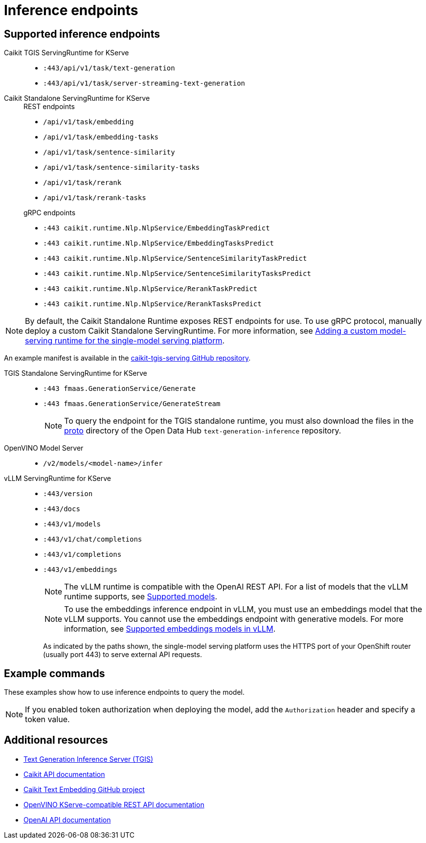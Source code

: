 :_module-type: REFERENCE

[id='ref-inference-endpoints_{context}']
= Inference endpoints

[role='_abstract']
// Info about inference endpoints

== Supported inference endpoints

Caikit TGIS ServingRuntime for KServe::

* `:443/api/v1/task/text-generation`
* `:443/api/v1/task/server-streaming-text-generation`
// * `:443/api/v1/task/text-classification`
// * `:443/api/v1/task/token-classification`

Caikit Standalone ServingRuntime for KServe::
+
--
.REST endpoints

* `/api/v1/task/embedding`
* `/api/v1/task/embedding-tasks`
* `/api/v1/task/sentence-similarity`
* `/api/v1/task/sentence-similarity-tasks`
* `/api/v1/task/rerank`
* `/api/v1/task/rerank-tasks`
--
+
--
.gRPC endpoints

* `:443 caikit.runtime.Nlp.NlpService/EmbeddingTaskPredict`
* `:443 caikit.runtime.Nlp.NlpService/EmbeddingTasksPredict`
* `:443 caikit.runtime.Nlp.NlpService/SentenceSimilarityTaskPredict`
* `:443 caikit.runtime.Nlp.NlpService/SentenceSimilarityTasksPredict`
* `:443 caikit.runtime.Nlp.NlpService/RerankTaskPredict`
* `:443 caikit.runtime.Nlp.NlpService/RerankTasksPredict`
--

ifdef::upstream[]
[NOTE]
--
By default, the Caikit Standalone Runtime exposes REST endpoints for use. To use gRPC protocol, manually deploy a custom Caikit Standalone ServingRuntime. For more information, see link:{odhdocshome}/serving-models/#adding-a-custom-model-serving-runtime-for-the-single-model-serving-platform_serving-large-models[Adding a custom model-serving runtime for the single-model serving platform]. 
--

An example manifest is available in the link:https://github.com/opendatahub-io/caikit-tgis-serving/blob/main/demo/kserve/custom-manifests/caikit/caikit-standalone/caikit-standalone-servingruntime-grpc.yaml[caikit-tgis-serving GitHub repository^].
endif::[]

ifndef::upstream[]
[NOTE]
--
By default, the Caikit Standalone Runtime exposes REST endpoints for use. To use gRPC protocol, manually deploy a custom Caikit Standalone ServingRuntime. For more information, see link:{rhoaidocshome}{default-format-url}/serving_models/serving-large-models_serving-large-models#adding-a-custom-model-serving-runtime-for-the-single-model-serving-platform_serving-large-models[Adding a custom model-serving runtime for the single-model serving platform].
--

An example manifest is available in the link:https://github.com/opendatahub-io/caikit-tgis-serving/blob/main/demo/kserve/custom-manifests/caikit/caikit-standalone/caikit-standalone-servingruntime-grpc.yaml[caikit-tgis-serving GitHub repository^].
endif::[]

TGIS Standalone ServingRuntime for KServe::

* `:443 fmaas.GenerationService/Generate`
* `:443 fmaas.GenerationService/GenerateStream`
+
[NOTE]
--
To query the endpoint for the TGIS standalone runtime, you must also download the files in the link:https://github.com/opendatahub-io/text-generation-inference/blob/main/proto[proto^] directory of the Open Data Hub `text-generation-inference` repository.
--

OpenVINO Model Server::

* `/v2/models/<model-name>/infer`

vLLM ServingRuntime for KServe::

* `:443/version`
* `:443/docs`
* `:443/v1/models`
* `:443/v1/chat/completions`
* `:443/v1/completions`
* `:443/v1/embeddings`
+
[NOTE]
--
The vLLM runtime is compatible with the OpenAI REST API. For a list of models that the vLLM runtime supports, see link:https://docs.vllm.ai/en/latest/models/supported_models.html[Supported models].
--
+
[NOTE]
--
To use the embeddings inference endpoint in vLLM, you must use an embeddings model that the vLLM supports. You cannot use the embeddings endpoint with generative models. For more information, see link:https://github.com/vllm-project/vllm/pull/3734[Supported embeddings models in vLLM].
--
+

As indicated by the paths shown, the single-model serving platform uses the HTTPS port of your OpenShift router (usually port 443) to serve external API requests.


== Example commands

These examples show how to use inference endpoints to query the model.

[NOTE]
--
If you enabled token authorization when deploying the model, add the `Authorization` header and specify a token value.
--

ifdef::upstream[]
+
--
*Caikit TGIS ServingRuntime for KServe*

[source]
----
curl --json '{"model_id": "<model_name>", "inputs": "<text>"}' \
https://<inference_endpoint_url>:443/api/v1/task/server-streaming-text-generation \
-H 'Authorization: Bearer <token>'
----

*Caikit Standalone ServingRuntime for KServe*

.REST
[source]
----
curl -H 'Content-Type: application/json' -d '{"inputs": "<text>", "model_id": "<model_id>"}' <inference_endpoint_url>/api/v1/task/embedding -H 'Authorization: Bearer <token>'
----

.gRPC
[source]
----
grpcurl -insecure -d '{"text": "<text>"}' -H \"mm-model-id: <model_id>\" <inference_endpoint_url>:443 caikit.runtime.Nlp.NlpService/EmbeddingTaskPredict -H 'Authorization: Bearer <token>'
----

*TGIS Standalone ServingRuntime for KServe*

[source]
----
grpcurl -proto text-generation-inference/proto/generation.proto -d \
'{"requests": [{"text":"<text>"}]}' \
-insecure <inference_endpoint_url>:443 fmaas.GenerationService/Generate \
-H 'Authorization: Bearer <token>'
----

*OpenVINO Model Server*

[source]
----
curl -ks <inference_endpoint_url>/v2/models/<model_name>/infer -d \
'{ "model_name": "<model_name>", \
"inputs": [{ "name": "<name_of_model_input>", "shape": [<shape>], "datatype": "<data_type>", "data": [<data>] }]}' \
-H 'Authorization: Bearer <token>'
----

*vLLM ServingRuntime for KServe*

[source]
----
curl -v https://<inference_endpoint_url>:443/v1/chat/completions -H \
"Content-Type: application/json" -d '{ \
"messages": [{ \
"role": "<role>", \
"content": "<content>" \
}] -H 'Authorization: Bearer <token>'
----
--
endif::[]
ifdef::self-managed,cloud-service[]

+
--
*Caikit TGIS ServingRuntime for KServe*

[source]
----
curl --json '{"model_id": "<model_name__>", "inputs": "<text>"}' \
https://<inference_endpoint_url>:443/api/v1/task/server-streaming-text-generation \
-H 'Authorization: Bearer <token>'
----

*Caikit Standalone ServingRuntime for KServe*

.REST
[source]
----
curl -H 'Content-Type: application/json' -d '{"inputs": "<text>", \
"model_id": "<model_id>"}' <inference_endpoint_url>/api/v1/task/embedding \
-H 'Authorization: Bearer <token>'
----

.gRPC
[source]
----
grpcurl -insecure -d '{"text": "<text>"}' -H \
\"mm-model-id:<model_id>\" <inference_endpoint_url>:443 \
caikit.runtime.Nlp.NlpService/EmbeddingTaskPredict \
-H 'Authorization: Bearer <token>'
----

*TGIS Standalone ServingRuntime for KServe*

[source]
----
grpcurl -proto text-generation-inference/proto/generation.proto -d ' \
{"requests": [{"text":"<text>"}]}' \
-H 'Authorization: Bearer <token>' \
-insecure <inference_endpoint_url>:443 \
fmaas.GenerationService/Generate 
----

*OpenVINO Model Server*

[source]
----
curl -ks <inference_endpoint_url>/v2/models/<model_name>/infer \
 -d '{ "model_name": "<model_name>", "inputs": \
[{ "name": "<name_of_model_input>", "shape": [<shape>],\
"datatype": "<data_type>", "data": [<data>] }]}' \
-H 'Authorization: Bearer <token>'
----

*vLLM ServingRuntime for KServe*

[source]
----
curl -v https://<inference_endpoint_url>:443/v1/chat/completions \
-H "Content-Type: application/json" -d '{ "messages": \
[{ "role": "<role>", "content": "<content>" }] \
-H 'Authorization: Bearer <token>'
----
--
endif::[]

[role='_additional-resources']
== Additional resources
* link:https://github.com/IBM/text-generation-inference[Text Generation Inference Server (TGIS)^]
* link:https://caikit.readthedocs.io/en/latest/autoapi/caikit/index.html[Caikit API documentation^]
* link:https://github.com/markstur/caikit-embeddings[Caikit Text Embedding GitHub project^]
* link:https://docs.openvino.ai/2023.3/ovms_docs_rest_api_kfs.html[OpenVINO KServe-compatible REST API documentation^]
* link:https://platform.openai.com/docs/api-reference/introduction[OpenAI API documentation]
